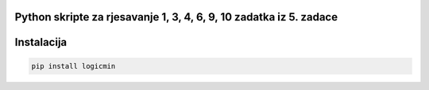 
Python skripte za rjesavanje 1, 3, 4, 6, 9, 10 zadatka iz 5. zadace
-------
Instalacija
-------

.. code:: 

 	pip install logicmin
